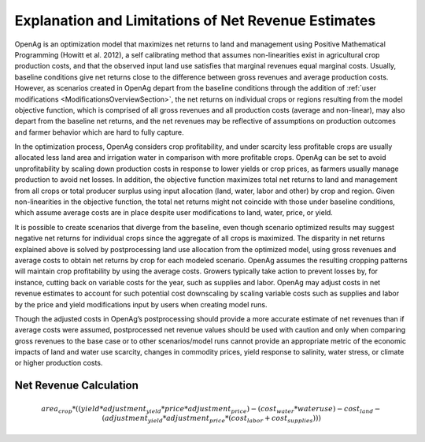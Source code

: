 .. _NetRevenueLimitsDoc:

Explanation and Limitations of Net Revenue Estimates
======================================================
OpenAg is an optimization model that maximizes net returns to land and management using
Positive Mathematical Programming (Howitt et al. 2012), a self calibrating method that
assumes non-linearities exist in agricultural crop production costs, and that the observed
input land use satisfies that marginal revenues equal marginal costs. Usually, baseline
conditions give net returns close to the difference between gross revenues and average
production costs. However, as scenarios created in OpenAg depart from the baseline conditions
through the addition of :ref:`user modifications <ModificationsOverviewSection>`, the net returns on individual crops or regions
resulting from the model objective function, which is comprised of all gross revenues and
all production costs (average and non-linear), may also depart from the baseline net returns,
and the net revenues may be reflective of assumptions on production outcomes and farmer
behavior which are hard to fully capture.

In the optimization process, OpenAg considers crop profitability, and under scarcity less
profitable crops are usually allocated less land area and irrigation water in comparison
with more profitable crops. OpenAg can be set to avoid unprofitability by scaling down
production costs in response to lower yields or crop prices, as farmers usually manage
production to avoid net losses. In addition, the objective function maximizes total net
returns to land and management from all crops or total producer surplus using input allocation
(land, water, labor and other) by crop and region. Given non-linearities in the objective
function, the total net returns might not coincide with those under baseline conditions,
which assume average costs are in place despite user modifications to land, water, price,
or yield.

It is possible to create scenarios that diverge from the baseline, even though scenario optimized
results may suggest negative net returns for individual crops since
the aggregate of all crops is maximized. The disparity in net returns explained above is solved
by postprocessing land use allocation from the optimized model, using gross revenues and average
costs to obtain net returns by crop for each modeled scenario. OpenAg assumes the resulting
cropping patterns will maintain crop profitability by using
the average costs. Growers typically take action to prevent losses by, for instance, cutting
back on variable costs for the year, such as supplies and labor. OpenAg may adjust costs in
net revenue estimates to account for such potential cost downscaling by scaling variable costs
such as supplies and labor by the price and yield modifications input by users when creating
model runs.

Though the adjusted costs in OpenAg’s postprocessing should provide a more accurate estimate
of net revenues than if average costs were assumed, postprocessed net revenue values should
be used with caution and only when comparing gross revenues to the base case or to other
scenarios/model runs cannot provide an appropriate metric of the economic impacts of land
and water use scarcity, changes in commodity prices, yield response to salinity, water stress,
or climate or higher production costs.


Net Revenue Calculation
------------------------

.. math:: area_{crop} * ((yield * adjustment_{yield} * price * adjustment_{price}) -
        (cost_{water} * water use) - cost_{land} - (adjustment_{yield} * adjustment_{price} * (cost_{labor} + cost_{supplies})))

